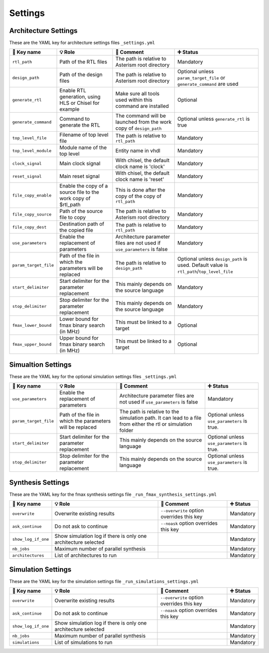 .. _arch_settings:

Settings
========

Architecture Settings
---------------------

These are the YAML key for architecture settings files ``_settings.yml``

+------------------------+-------------------------------------------------------+------------------------------------------------------------+-------------------------------------------+
| 🔑 Key name            | 💡 Role                                               | 💬 Comment                                                 | ➕ Status                                 |
+========================+=======================================================+============================================================+===========================================+
| ``rtl_path``           | Path of the RTL files                                 | The path is relative to Asterism root directory            | Mandatory                                 |
+------------------------+-------------------------------------------------------+------------------------------------------------------------+-------------------------------------------+
| ``design_path``        | Path of the design files                              | The path is relative to Asterism root directory            | Optional unless ``param_target_file`` or  |
|                        |                                                       |                                                            | ``generate_command`` are used             |
+------------------------+-------------------------------------------------------+------------------------------------------------------------+-------------------------------------------+
| ``generate_rtl``       | Enable RTL generation, using HLS or Chisel for example| Make sure all tools used within this command are installed | Optional                                  |
+------------------------+-------------------------------------------------------+------------------------------------------------------------+-------------------------------------------+
| ``generate_command``   | Command to generate the RTL                           | The command will be launched from the work copy of         | Optional unless ``generate_rtl`` is true  |
|                        |                                                       | ``design_path``                                            |                                           |
+------------------------+-------------------------------------------------------+------------------------------------------------------------+-------------------------------------------+
| ``top_level_file``     | Filename of top level file                            | The path is relative to ``rtl_path``                       | Mandatory                                 |
+------------------------+-------------------------------------------------------+------------------------------------------------------------+-------------------------------------------+
| ``top_level_module``   | Module name of the top level                          | Entity name in vhdl                                        | Mandatory                                 |
+------------------------+-------------------------------------------------------+------------------------------------------------------------+-------------------------------------------+
| ``clock_signal``       | Main clock signal                                     | With chisel, the default clock name is 'clock'             | Mandatory                                 |
+------------------------+-------------------------------------------------------+------------------------------------------------------------+-------------------------------------------+
| ``reset_signal``       | Main reset signal                                     | With chisel, the default clock name is 'reset'             | Mandatory                                 |
+------------------------+-------------------------------------------------------+------------------------------------------------------------+-------------------------------------------+
| ``file_copy_enable``   | Enable the copy of a source file to the work copy of  | This is done after the copy of the copy of ``rtl_path``    | Mandatory                                 |
|                        | $rtl_path                                             |                                                            |                                           |
+------------------------+-------------------------------------------------------+------------------------------------------------------------+-------------------------------------------+
| ``file_copy_source``   | Path of the source file to copy                       | The path is relative to Asterism root directory            | Mandatory                                 |
+------------------------+-------------------------------------------------------+------------------------------------------------------------+-------------------------------------------+
| ``file_copy_dest``     | Destination path of the copied file                   | The path is relative to ``rtl_path``                       | Mandatory                                 |
+------------------------+-------------------------------------------------------+------------------------------------------------------------+-------------------------------------------+
| ``use_parameters``     | Enable the replacement of parameters                  | Architecture parameter files are not used if               | Mandatory                                 |
|                        |                                                       | ``use_parameters`` is false                                |                                           |
+------------------------+-------------------------------------------------------+------------------------------------------------------------+-------------------------------------------+
| ``param_target_file``  | Path of the file in which the parameters will be      | The path is relative to ``design_path``                    | Optional unless ``design_path`` is used.  |
|                        | replaced                                              |                                                            | Default value is                          |
|                        |                                                       |                                                            | ``rtl_path``/``top_level_file``           |
+------------------------+-------------------------------------------------------+------------------------------------------------------------+-------------------------------------------+
| ``start_delimiter``    | Start delimiter for the parameter replacement         | This mainly depends on the source language                 | Mandatory                                 |
+------------------------+-------------------------------------------------------+------------------------------------------------------------+-------------------------------------------+
| ``stop_delimiter``     | Stop delimiter for the parameter replacement          | This mainly depends on the source language                 | Mandatory                                 |
+------------------------+-------------------------------------------------------+------------------------------------------------------------+-------------------------------------------+
| ``fmax_lower_bound``   | Lower bound for fmax binary search (in MHz)           | This must be linked to a target                            | Optional                                  |
+------------------------+-------------------------------------------------------+------------------------------------------------------------+-------------------------------------------+
| ``fmax_upper_bound``   | Upper bound for fmax binary search (in MHz)           | This must be linked to a target                            | Optional                                  |
+------------------------+-------------------------------------------------------+------------------------------------------------------------+-------------------------------------------+

Simualtion Settings
--------------------

These are the YAML key for the optional simulation settings files ``_settings.yml``

+------------------------+-------------------------------------------------------+------------------------------------------------------------+-------------------------------------------+
| 🔑 Key name            | 💡 Role                                               | 💬 Comment                                                 | ➕ Status                                 |
+========================+=======================================================+============================================================+===========================================+
| ``use_parameters``     | Enable the replacement of parameters                  | Architecture parameter files are not used if               | Mandatory                                 |
|                        |                                                       | ``use_parameters`` is false                                |                                           |
+------------------------+-------------------------------------------------------+------------------------------------------------------------+-------------------------------------------+
| ``param_target_file``  | Path of the file in which the parameters will be      | The path is relative to the simulation path. It can        | Optional unless ``use_parameters``        |
|                        | replaced                                              | lead to a file from either the rtl or simulation folder    | is true.                                  |
+------------------------+-------------------------------------------------------+------------------------------------------------------------+-------------------------------------------+
| ``start_delimiter``    | Start delimiter for the parameter replacement         | This mainly depends on the source language                 | Optional unless ``use_parameters``        |
|                        |                                                       |                                                            | is true.                                  |
+------------------------+-------------------------------------------------------+------------------------------------------------------------+-------------------------------------------+
| ``stop_delimiter``     | Stop delimiter for the parameter replacement          | This mainly depends on the source language                 | Optional unless ``use_parameters``        |
|                        |                                                       |                                                            | is true.                                  |
+------------------------+-------------------------------------------------------+------------------------------------------------------------+-------------------------------------------+


Synthesis Settings
------------------

These are the YAML key for the fmax synthesis settings file ``_run_fmax_synthesis_settings.yml``

+------------------------+----------------------------------------+-------------------------------------------+--------------+
| 🔑 Key name            | 💡 Role                                | 💬 Comment                                | ➕ Status    |
+========================+========================================+===========================================+==============+
| ``overwrite``          | Overwrite existing results             | ``--overwrite`` option overrides this key | Mandatory    |
+------------------------+----------------------------------------+-------------------------------------------+--------------+
| ``ask_continue``       | Do not ask to continue                 | ``--noask`` option overrides this key     | Mandatory    |
+------------------------+----------------------------------------+-------------------------------------------+--------------+
| ``show_log_if_one``    | Show simulation log if there is        |                                           | Mandatory    |
|                        | only one architecture selected         |                                           |              |
+------------------------+----------------------------------------+-------------------------------------------+--------------+
| ``nb_jobs``            | Maximum number of parallel synthesis   |                                           | Mandatory    |
+------------------------+----------------------------------------+-------------------------------------------+--------------+
| ``architectures``      | List of architectures to run           |                                           | Mandatory    |
+------------------------+----------------------------------------+-------------------------------------------+--------------+

Simulation Settings
-------------------

These are the YAML key for the simulation settings file ``_run_simulations_settings.yml``

+------------------------+----------------------------------------+-------------------------------------------+--------------+
| 🔑 Key name            | 💡 Role                                | 💬 Comment                                | ➕ Status    |
+========================+========================================+===========================================+==============+
| ``overwrite``          | Overwrite existing results             | ``--overwrite`` option overrides this key | Mandatory    |
+------------------------+----------------------------------------+-------------------------------------------+--------------+
| ``ask_continue``       | Do not ask to continue                 | ``--noask`` option overrides this key     | Mandatory    |
+------------------------+----------------------------------------+-------------------------------------------+--------------+
| ``show_log_if_one``    | Show simulation log if there is        |                                           | Mandatory    |
|                        | only one architecture selected         |                                           |              |
+------------------------+----------------------------------------+-------------------------------------------+--------------+
| ``nb_jobs``            | Maximum number of parallel synthesis   |                                           | Mandatory    |
+------------------------+----------------------------------------+-------------------------------------------+--------------+
| ``simulations``        | List of simulations to run             |                                           | Mandatory    |
+------------------------+----------------------------------------+-------------------------------------------+--------------+